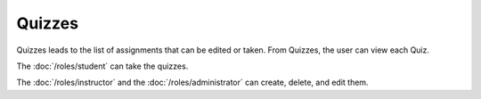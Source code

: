 Quizzes
============

Quizzes leads to the list of assignments that can be edited or taken.
From Quizzes, the user can view each Quiz.

The :doc:`/roles/student` can take the quizzes.

The :doc:`/roles/instructor` and the :doc:`/roles/administrator` can create, delete, and edit them.
